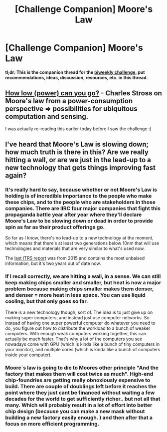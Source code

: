 #+TITLE: [Challenge Companion] Moore's Law

* [Challenge Companion] Moore's Law
:PROPERTIES:
:Author: alexanderwales
:Score: 5
:DateUnix: 1500603638.0
:DateShort: 2017-Jul-21
:END:
*tl;dr: This is the companion thread for the [[https://www.reddit.com/r/rational/comments/6okl44/biweekly_challenge_moores_law/][biweekly challenge]], put recommendations, ideas, discussion, resources, etc. in this thread.*


** [[http://www.antipope.org/charlie/blog-static/2012/08/how-low-power-can-you-go.html][How low (power) can you go?]] - Charles Stross on Moore's law from a power-consumption perspective => possibilities for ubiquitous computation and sensing.

I was actually re-reading this earlier today before I saw the challenge :)
:PROPERTIES:
:Author: PeridexisErrant
:Score: 2
:DateUnix: 1500624075.0
:DateShort: 2017-Jul-21
:END:


** I've heard that Moore's Law is slowing down; how much truth is there in this? Are we really hitting a wall, or are we just in the lead-up to a new technology that gets things improving fast again?
:PROPERTIES:
:Author: LiteralHeadCannon
:Score: 1
:DateUnix: 1500650734.0
:DateShort: 2017-Jul-21
:END:

*** It's really hard to say, because whether or not Moore's Law is holding is of incredible importance to the people who make these chips, and to the people who are stakeholders in those companies. There are IIRC four major companies that fight this propaganda battle year after year where they'll declare Moore's Law to be slowing down or dead in order to provide spin as far as their product offerings go.

So far as I know, there's no lead-up to a new technology at the moment, which means that there's at least two generations below 10nm that will use technologies and materials that are very similar to what's used now.

The [[https://www.semiconductors.org/main/2015_international_technology_roadmap_for_semiconductors_itrs/][last ITRS report]] was from 2015 and contains the most unbaised information, but it's two years out of date now.
:PROPERTIES:
:Author: alexanderwales
:Score: 5
:DateUnix: 1500677411.0
:DateShort: 2017-Jul-22
:END:


*** If I recall correctly, we are hitting a wall, in a sense. We can still keep making chips smaller and smaller, but heat is now a major problem because making chips smaller makes them denser, and denser = more heat in less space. You can use liquid cooling, but that only goes so far.

There is a new technology though, sort of. The idea is to just give up on making super computers, and instead just use computer networks. So instead of having one super powerful computer do whatever you need to do, you figure out how to distribute the workload to a bunch of weaker computers. With enough weak computers working together, this can actually be much faster. That's why a lot of the computers you see nowadays come with GPU (which is kinda like a bunch of tiny computers in your monitor), and multiple cores (which is kinda like a bunch of computers inside your computer).
:PROPERTIES:
:Author: ShiranaiWakaranai
:Score: 5
:DateUnix: 1500787350.0
:DateShort: 2017-Jul-23
:END:


*** Moore´s law is going to die to Moores other principle "And the factory that makes them will cost twice as much". High-end chip-foundries are getting really obnoxiously expensive to build. There are couple of doublings left before it reaches the point where they just cant be financed without waiting a few decades for the world to get sufficiently richer.. but not all that many. Which will probably result in a lot of effort into better chip design (because you can make a new mask without building a new factory easily enough. ) and then after that a focus on more efficient programming.
:PROPERTIES:
:Author: Izeinwinter
:Score: 3
:DateUnix: 1500809968.0
:DateShort: 2017-Jul-23
:END:
